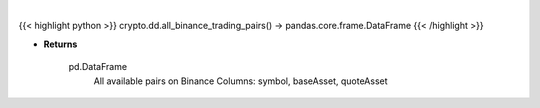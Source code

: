 .. role:: python(code)
    :language: python
    :class: highlight

|

.. raw:: html

    <h3>
    > Returns all available pairs on Binance in DataFrame format. DataFrame has 3 columns symbol, baseAsset, quoteAsset
    example row: ETHBTC | ETH | BTC
    [Source: Binance]
    </h3>

{{< highlight python >}}
crypto.dd.all_binance_trading_pairs() -> pandas.core.frame.DataFrame
{{< /highlight >}}

* **Returns**

    pd.DataFrame
        All available pairs on Binance
        Columns: symbol, baseAsset, quoteAsset

    